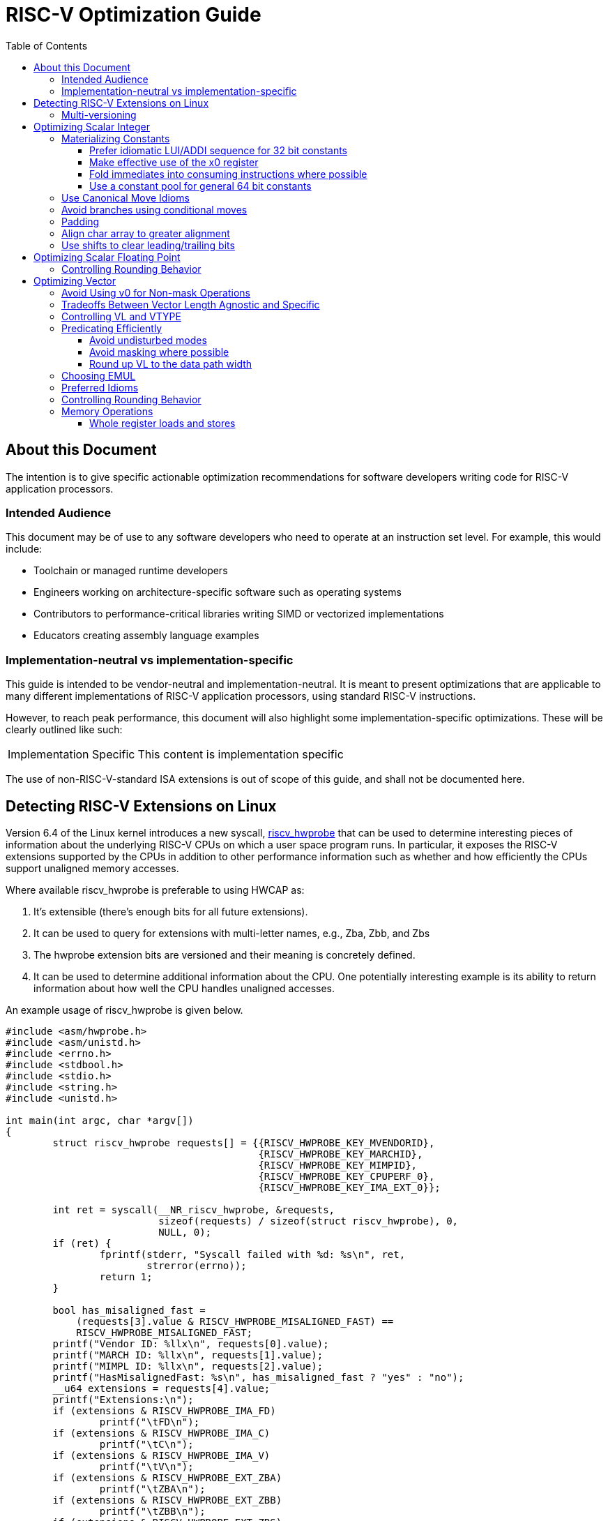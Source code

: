 = RISC-V Optimization Guide
:doctype: article
:encoding: utf-8
:lang: en
:toc: left
:toclevels: 4
:numbered:
:stem: latexmath
:source-highlighter: rouge

// disable section numbering
:sectnums!:

== About this Document
The intention is to give specific actionable optimization recommendations for software developers writing code for RISC-V application processors.

=== Intended Audience

This document may be of use to any software developers who need to operate at an instruction set level. For example, this would include:

- Toolchain or managed runtime developers
- Engineers working on architecture-specific software such as operating systems
- Contributors to performance-critical libraries writing SIMD or vectorized implementations
- Educators creating assembly language examples

=== Implementation-neutral vs implementation-specific

This guide is intended to be vendor-neutral and implementation-neutral. It is meant to present optimizations that are applicable to many different implementations of RISC-V application processors, using standard RISC-V instructions.

However, to reach peak performance, this document will also highlight some implementation-specific optimizations. These will be clearly outlined like such:

[NOTE,caption=Implementation Specific]
====
This content is implementation specific
====

The use of non-RISC-V-standard ISA extensions is out of scope of this guide, and shall not be documented here.


== Detecting RISC-V Extensions on Linux

Version 6.4 of the Linux kernel introduces a new syscall, https://docs.kernel.org/arch/riscv/hwprobe.html[riscv_hwprobe] that can be used to determine interesting pieces of information about the underlying RISC-V CPUs on which a user space program runs. In particular, it exposes the RISC-V extensions supported by the CPUs in addition to other performance information such as whether and how efficiently the CPUs support unaligned memory accesses.

Where available riscv_hwprobe is preferable to using HWCAP as:

. It's extensible (there's enough bits for all future extensions).
. It can be used to query for extensions with multi-letter names, e.g., Zba, Zbb, and Zbs
. The hwprobe extension bits are versioned and their meaning is concretely defined.
. It can be used to determine additional information about the CPU. One potentially interesting example is its ability to return information about how well the CPU handles unaligned accesses.

An example usage of riscv_hwprobe is given below.

[source,c]
----
#include <asm/hwprobe.h>
#include <asm/unistd.h>
#include <errno.h>
#include <stdbool.h>
#include <stdio.h>
#include <string.h>
#include <unistd.h>

int main(int argc, char *argv[])
{
	struct riscv_hwprobe requests[] = {{RISCV_HWPROBE_KEY_MVENDORID},
					   {RISCV_HWPROBE_KEY_MARCHID},
					   {RISCV_HWPROBE_KEY_MIMPID},
					   {RISCV_HWPROBE_KEY_CPUPERF_0},
					   {RISCV_HWPROBE_KEY_IMA_EXT_0}};

	int ret = syscall(__NR_riscv_hwprobe, &requests,
			  sizeof(requests) / sizeof(struct riscv_hwprobe), 0,
			  NULL, 0);
	if (ret) {
		fprintf(stderr, "Syscall failed with %d: %s\n", ret,
 			strerror(errno));
		return 1;
	}

	bool has_misaligned_fast =
	    (requests[3].value & RISCV_HWPROBE_MISALIGNED_FAST) ==
	    RISCV_HWPROBE_MISALIGNED_FAST;
	printf("Vendor ID: %llx\n", requests[0].value);
	printf("MARCH ID: %llx\n", requests[1].value);
	printf("MIMPL ID: %llx\n", requests[2].value);
	printf("HasMisalignedFast: %s\n", has_misaligned_fast ? "yes" : "no");
	__u64 extensions = requests[4].value;
	printf("Extensions:\n");
	if (extensions & RISCV_HWPROBE_IMA_FD)
		printf("\tFD\n");
	if (extensions & RISCV_HWPROBE_IMA_C)
		printf("\tC\n");
	if (extensions & RISCV_HWPROBE_IMA_V)
		printf("\tV\n");
	if (extensions & RISCV_HWPROBE_EXT_ZBA)
		printf("\tZBA\n");
	if (extensions & RISCV_HWPROBE_EXT_ZBB)
		printf("\tZBB\n");
	if (extensions & RISCV_HWPROBE_EXT_ZBS)
		printf("\tZBS\n");

	return 0;
}
----

The program uses the riscv_hwprobe syscall to output information about the cores of the current system. Example output generated by the program might look like this

[source,c]
----
Vendor ID: 0
MARCH ID: 0
MIMPL ID: 0
HasMisalignedFast: no
Extensions:
	FD
	C
	V
	ZBA
	ZBB
	ZBS
----

This program requires a distribution with a Linux 6.5 kernel or greater to build. It invokes the syscall directly rather than using a glibc wrapper as glibc does not yet support riscv_hwprobe. The example can be built on a distribution with an older kernel by copying the required constants from the https://github.com/torvalds/linux/blob/master/arch/riscv/include/uapi/asm/hwprobe.h[Linux kernel sources]. The `__NR_riscv_hwprobe` constant is defined to be 258.

If the program is executed on Linux 6.3 or earlier, the riscv_hwprobe syscall will return ENOSYS and the program will exit with an error.  However, callers of riscv_hwprobe may wish to handle this specific error and deduce from it that neither V, Zba, Zbb nor Zbs are supported.  The riscv_hwprobe syscall predates Linux support for these extensions (riscv_hwprobe was added in 6.4 whereas support for the aforementioned extensions was added in 6.5), so if the syscall is not implemented these extensions are not supported by the kernel.

=== Multi-versioning

In some cases it can be desirable to create an executable with multiple instances of the same algorithm compiled with different target options. A version of the algorithm compiled with base options, e.g., RV64G, might be supplied so that the binary can be run on a wide range of devices, while a more performant version compiled with some additional extensions, e.g., Zba or Vector, could also be provided. With current toolchains, to support multiple versions of code compiled for different architectural features, separate compilation of translation units in addition to a manual runtime check for extensions (using riscv_hwprobe for example) must be used. In the future, features to support multi-versioning within a single translation unit are planned.

GCC and Clang both support a function attribute called https://gcc.gnu.org/onlinedocs/gcc/Common-Function-Attributes.html[target_clones] that can be used to compile multiple versions of a given function with different compiler flags. An ifunc resolver function is automatically created that ensures that the function symbol is resolved to the most suitable version of the function at load time. At the time of writing, the compilers have yet to add support for the target_clones attribute for RISC-V.

== Optimizing Scalar Integer

=== Materializing Constants

==== Prefer idiomatic LUI/ADDI sequence for 32 bit constants

Signed 12 bit constants can be materialized with a single ADDI instruction. Signed 32 bit constants can be materialized with a pair of LUI and ADDI instructions depending on the constant.

For example, the constant 1024, which fits in 12 bits can be materialized using a single instruction.

[source,assembly]
----
addi t0, zero, 1024
----

The constant 4097 (0x1001) requires two instructions to load.

[source,assembly]
----
lui  a0, 1
addiw a0, a0, 1
----

The LUI instruction stores the top 20 bits of the constant (1 << 12 = 4096) into a0 and the ADDIW instruction supplies the bottom 12 bits, adding 1 and yielding the expected result.

There is one complication with this instruction sequence that occurs when the 12th bit of the constant to be materialized is set. This is an issue as the immediate argument of the ADDIW instruction is a 12 bit signed number and so cannot encode a 12 bit unsigned number. In this case the immediate value encoded in the ADDIW instruction is formed by subtracting 4096 from the bottom 12 bits of the constant and by adding 1 to the constant passed to the LUI instruction ( which adds 4096 ). For example, to encode the constant 0x1ffffff, the following sequence can be used.

[source,assembly]
----
lui a0, (0x1fff + 1)          ; lui a0, 0x2000
addiw a0, a0, (0xfff - 4096)  ; addiw a0, a0, -1
----

GAS provides the assembler modifiers https://sourceware.org/binutils/docs/as/RISC_002dV_002dModifiers.html[%hi and %lo] to simplify the process of loading 32 bit constants. Using these modifiers we can simply write

[source,assembly]
----
lui a0, %hi(0x1ffffff)
addiw a0, a0, %lo(0x1ffffff)
----

which is more readable. Assemblers also typically provide a pseudo instruction called LI to allow the constant to be loaded in a single assembly language statement. LI hides all the complexities of loading constants from the programmer, and is supported in both LLVM and GNU toolchains. For 32 bit constants, it will generate either one or two RISC-V instructions depending on the size of the constant, e.g.,

[source,assembly]
----
li a0, 0x1ffffff
----

generates the LUI/ADDIW pair shown above.

==== Make effective use of the x0 register

To set an integer register to zero use

[source,assembly]
----
mv x10, x0
----

or

[source,assembly]
----
li x10, 0
----

Do not use other idioms from other architectures to zero registers, e.g.,

[source,assembly]
----
xor x10, x10, x10
and x10, x10, x0
andi x10, x10, 0
sub x10, x10, x10
----

Zero can be folded into any instruction with a register operand.  There's no need to initialize a temporary register with 0 for the sole purpose of using that register in a subsequent instruction. The following table identifies cases where a temporary register can be eliminated by prudent use of x0.

[cols="1,1"]
|===
|Do | Don't

a|
[source,assembly]
----
fmv.d.x f0,x0
----
a|
[source,assembly]
----
li x5,0
fmv.d.x f0,x5
----

a|
[source,assembly]
----
amoswap.w.aqrl a0,x0,(x10)
----
a|
[source,assembly]
----
li x5,0
amoswap.w.aqrl x6,x5,(x10)
----

a|
[source,assembly]
----
sb x0,0(x5)
----
a|
[source,assembly]
----
li x6,0
sb x6,0(x5)
----

a|
[source,assembly]
----
bltu x0,x7,1f
----
a|
[source,assembly]
----
li x5,0
bltu x5,x7,1f
----
|===

==== Fold immediates into consuming instructions where possible

Many instructions support signed 12-bit (scalar) or 5-bit (vector) immediates. In particular, scalar loads and stores support reg+imm12 addressing and this should be used aggressively. For example, to load the second element of an array of 64 bit integers whose base pointer is stored in a0, write

[source,assembly]
----
ld t0, 8(a0)
----

rather than

[source,assembly]
----
addi a1, a0, 8
ld t0, (a1)
----

==== Use a constant pool for general 64 bit constants

There are many idioms for specific sub-classes of 64 bit constants (check what your C compiler does!), but in general, using a constant pool and a load is better than using the full 6 or 8 (if no temporary registers are to be used) instruction sequences required to materialize a 64 bit value.

Consider the following code which materializes a 64 bit constant

[source,assembly]
----
li a0, 0x123456789abcde1
----

This is materialized by binutils 2.40 into an 8 instruction sequence consuming 32 bytes when compiled with `-march=rv64g` or 26 bytes when compiled with `-march=rv64gc`

[source,assembly]
----
lui a0,0x92
addiw a0,a0,-1493
slli a0,a0,0xc
addi a0,a0,965
slli a0,a0,0xd
addi a0,a0,-1347
slli a0,a0,0xc
addi a0,a0,-543
----

If we use a constant pool the constant can be loaded in 16 bytes, 8 bytes for the constant and 8 for the instructions needed to load it.

[source,assembly]
----
1:
  auipc a0, %pcrel_hi(large_constant)
  ld a0, %pcrel_lo(1b)(a0)
...

.section .rodata
.p2align 3
large_constant:
  .dword 0x123456789abcde1
----

=== Use Canonical Move Idioms

Use the assembler MV mnemonic, which translates to ADDI rd, rs1, 0, to copy values from one register to another. For example use,

[source,assembly]
----
mv x10, x11
----

in preference to any of the following instructions.

[source,assembly]
----
or x10, x11, x0
ori x10, x11, 0
xor x10, x11, x0
xori x10, x11, 0
----

=== Avoid branches using conditional moves

The https://github.com/riscv/riscv-zicond/releases/tag/v1.0[Zicond extension] adds the two conditional operations czero.eqz and czero.nez. Where available, these operations can reduce pressure on the branch predictor, at the cost of a longer critical path. We believe this to generally be a good tradeoff, but examine particular hot instances carefully. Experience with other architectures shows this is frequently a complicated tradeoff.

As an example, assume the following code segment relies on an unpredictable branch to determine which constant to load into a0. If the original value of a0 is non-zero we set a0 to constant1 otherwise it is set to constant2, i.e., (a0 = a0 ? constant1 : constant2;).

[source,assembly]
----
  beqz a0, 1f
  li a0, constant1
  j 2f
1:
  li a0, constant2
2:
----

The branch can be eliminated using the Zicond instructions CZERO.EQZ and CZERO.NEZ followed by an OR.

[source,assembly]
----
li t2, constant1
li t3, (constant2 - constant1)
czero.nez t3, t3, a0
add a0, t3, t2
----

After the czero.nez instruction has executed, t3 will contain (constant2 - constant1) if a0 is zero or zero if a0 is non-zero.  Adding t2, which contains constant1, to t3 yields either constant2 if a0 is zero, or constant 1 if it is not.  An additional optimization is possible if constant1 fits in 12 bits.  In this case the initial li t2, constant1 instruction can be eliminated and the final add instruction can be replaced by an addi, e.g.,

[source,assembly]
----
li t3, (constant2 - constant1)
czero.nez t3, t3, a0
addi a0, t3, constant1
----

The above code sequence can also be written using only the base integer ISA albeit with the additional cost of three extra instructions.

[source,assembly]
----
li t2, constant1
li t3, constant2
seqz t0, a0
addi t0, t0, -1
xor t1, t2, t3
and t1, t1, t0
xor a0, t1, t3
----

The combination of the instructions

[source,assembly]
----
seqz t0, a0
addi t0, t0, -1
----

results in t0 having no bits set if a0 is zero, or all the bits set if a0 is non-zero. The resulting value in t0 is then a mask which can be ANDed with the constants in its original or inverted form to generate the operands for the OR instruction.

When the 'M' extension is available a shorter sequence using the MUL instruction is possible

[source,assembly]
----
li t2, constant1
li t3, constant2
xor t1, t2, t3
seqz t0, a0
mul t1, t1, t0
xor a0, t1, t2
----

In the following sequence of instructions

[source,assembly]
----
seqz t0, a0
mul t1, t1, t0
----

SEQZ sets t0 to either 1 or 0 depending on whether a0 contains 0. The MUL instructions multiplies t0, which is either 1 or 0, by the result of the earlier XOR instruction, storing either 0 or the xor of the two constants in t1.

When constant1 and constant2 are 0 and 1 respectively, the above code sequence can be written using a single instruction from the base integer ISA.

[source,assembly]
----
seqz a0, a0
----

=== Padding

Use canonical NOPs, NOP ( ADDI X0, X0, 0 ) and C.NOP ( C.ADDI X0, 0 ), to add padding within a function. Use the canonical illegal instruction ( either 2 or 4 bytes of zeros depending on whether the C extension is supported ) to add padding between functions.

=== Align char array to greater alignment

For a cpu that  doesn't support fast misaligned memory accesses, increasing alignment might enable wider load/store usage for memory copy. For example, align to 4 for rv32 and align to 8 for rv64 might enable using LW/SW or LD/SD. For the a cpu that supports fast misaligned memory accesses, wider load/store would be more profitable regardless of the data alignment.

=== Use shifts to clear leading/trailing bits

Use shifts if the immediate can’t fit in signed 12-bit of ANDI.

For example

[source,assembly]
----
slli  x6, x5, 20
srli x7, x6, 20
----

rather than

[source,assembly]
----
lui x6, 1
addi x7, x6, -1
and x8, x7, x5
----

The above shift example is for a 32-bit system. The shift amount for a 64-bit target will be 52 in this case.

== Optimizing Scalar Floating Point

[#_controlling_rounding_behavior_scalar]
=== Controlling Rounding Behavior

Prefer instructions with static round modes where possible. For many common scalar floating point operations, rounding can be controlled by the instruction opcode, and this is strictly better than using FRM. For example, it's better to write

[source,assembly]
----
fadd.s f10, f10, f11, rtz
----

than

[source,assembly]
----
csrrwi t0, frm, 1      ; 1 = rtz
fadd.s f10, f10, f11
fsrm t0
----

Use immediates for FRM writes (as shown above) and avoid redundant FRM writes where possible. Save/restore idioms for FRM may be expensive. Try to save/restore over the largest region feasible.

[NOTE]
====
See the corresponding <<_controlling_rounding_behavior_vector,vector section>>.
====

== Optimizing Vector

As this document targets RISC-V application processors, the recommendations in this section assume, at a minimum, the presence of the "V" Vector extension for application processors as defined in the 'RISC-V "V" Vector Extension' specification version 1.0.  The "V" Vector extension depends on Zvl128b. Consequently, this document assumes a VLEN of >= 128 and does not consider optimizations for smaller VLENs.

=== Avoid Using v0 for Non-mask Operations

The v0 register defined by the RISC-V vector extension is special in that it can be used both as a general purpose vector register and also as a mask register. As a preference, use registers other than v0 for non-mask values. Otherwise data will have to be moved out of v0 when a mask is required in an operation. v0 may be used when all other registers are in use, and using v0 would avoid spilling register state to memory.

=== Tradeoffs Between Vector Length Agnostic and Specific

Vector length agnostic (“VLA”) code is designed to run on any implementation of the vector specification. Vector length specific (“VLS”) code will run on exactly one VLEN. There’s also a middle ground where code may run on a family of VLEN values, but not all possible VLENs.

For benchmarking purposes, using vector length specific code is strongly recommended.

One common technique to write fully generic and performant code is to dispatch to multiple implementations based on the dynamic value of the vlenb CSR, at the expense of additional code size.

=== Controlling VL and VTYPE

Use only immediate VTYPE encodings, vsetvli and vsetivli. The vsetvl instruction should be reserved for context-restoring type operations.

=== Predicating Efficiently

==== Avoid undisturbed modes

Undisturbed modes for masks and tails require the hardware to read the destination register before writing back only the active elements. Avoiding tail undisturbed and mask undisturbed states may be desirable. If the tail elements of a vector are undefined, use the tail agnostic state. Only use tail undisturbed when the tail elements contain content which must be preserved in place. In many cases, making a copy of the source and reading from that copy later may perform better than merging data into the same architectural register via tail undisturbed.

==== Avoid masking where possible

If one only cares about the leading elements, using VL to restrict computation to those leading elements is likely more performant than using masking to restrict computation to those leading elements.  Forming a mask to disable a lane which is never read is purely additional overhead without benefit. If an operation must be predicated - because it can fault or might have side effects - prefer VL predication over masking, where possible.

Use v[f]merge instructions rather than unpredictable data-based branches.

==== Round up VL to the data path width

When performing operations without side effects (e.g., no loads or stores) on vectors of different sizes, issue one call to vsetvli setting VL to the size of the vector data path width, rather than issuing separate vsetvli calls for each vector length. For example, suppose that the data path width is 256 bits and we need to process vectors of 2, 4 and 8 64-bit integers. We'd set the SEW to 64 bits and VL to 4. We'd then process the 2 element vector, the 4 element vector and then the two halves of the 8 element vector. Two elements of the register holding the 2 element vector would be processed unnecessarily but this should not impact performance and their values can be ignored.

=== Choosing EMUL

Choose the value used for LMUL/EMUL carefully.

* If all operations involved are linear in LMUL choose EMUL to balance register pressure and frontend bandwidth. Depending on the processor implementation, this is going to mean either very high LMUL or very low LMUL, but not both. For example, on Out-of-Order machines, it’s generally better to have very low LMUL, resulting in a lower register pressure at the expense of more instructions being issued. While on In-Order machines, it’s generally better to have very high LMUL, favoring lower instruction count at the expense of higher register pressure.
* For vrgather.vv, prefer smaller LMUL. Cost is likely proportional to LMUL^2. For portable code, prefer low LMUL for vrgather.vv. Cost of vrgather.vi will depend on microarchitecture, but will likely be either linear or quadratic in LMUL. Note that vector length specific (but not vector length agnostic) code can split a single high LMUL shuffle into a number of LMUL1 shuffles. Depending on the shuffle mask, doing so may be strongly profitable.
* For normal memory operations, select the largest LMUL known not to exceed the AVL. For example, prefer LMUL1 if VL may be less than VLEN/SEW.
* For indexed and strided memory operations, pick based on the surrounding code.
* Be aware that EMUL may not equal LMUL for all operands of loads, stores, narrowing and widening instructions. For example, limiting EMUL to 2 means that LMUL should be limited to 1 for widening and narrowing instructions.

=== Preferred Idioms

Fold immediate scalar values into integer vector operations where possible using the .vi instruction variant.

Prefer .vi, .vx and .vf variants over .vv variants when vector register pressure is high.

For example, to add 1.0 to each element of an array of 32 bit floats whose length is stored in a1, we might write

[source,assembly]
----
  li t0, 1
  fcvt.s.w fa0, t0
1:
  vsetvli t0, a1, e32, m1, ta, ma
  vle32.v v8, (a0)
  vfadd.vf v10, v8, fa0
  vse32.v v10, (a0)
  slli t1, t0, 2
  add a0, a0, t1
  sub a1, a1, t0
  bnez a1, 1b
----

Use vmv.v.x or vmv.v.i to splat a value across all body lanes. For example, to broadcast 3 across all elements of the register group starting at v8, use

[source,assembly]
----
vmv.v.i v8, 3
----

Use v(f)merge.vxm to perform a masked splat. The following code splats alternating values of 0xaaaaaaaa and 0xbbbbbbbb into v2.

[source,assembly]
----
vsetvli t0, x0, e32, m1, ta, ma
li t0, 0xaaaaaaaa
li t1, 0xbbbbbbbb
vmv.v.x v0, t0
vmerge.vxm v2, v0, t1, v0
----

If only the first lane is active, use vmv.s.x. Prefer vmv.v.i vd, 0 to zero a vector register. Using these two pieces of advice together in an example, we can set the first element of a vector register to 2 and the remaining elements to 0 as follows.

[source,assembly]
----
vsetvli t0, x0, e32, m1, tu, ma
vmv.v.i v8, 0
li t1, 2
vmv.s.x v8, t1
----

Use vmv1r.v (and variants) to perform whole register copies, ignoring predication. Use vmv.v.v to perform register moves while respecting inactive lanes.

[#_controlling_rounding_behavior_vector]
=== Controlling Rounding Behavior

See the corresponding <<_controlling_rounding_behavior_scalar,scalar section>>. The discussion of redundant FRM writes applies for vector operations as well. Unfortunately, most vector operations do not have static round mode overrides, so vector code is more sensitive to FRM pressure.

=== Memory Operations

The RISC-V vector specification provides a wide range of different load and store operations. These operations may not all share the same performance characteristics. Where possible, employ these instructions in the following order of descending preference.

. Whole register
. Unit-stride
. Unit-stride segment
. Strided
. Indexed
. Strided segment
. Indexed segment

==== Whole register loads and stores

When moving data of exactly VLEN size (or a size which can be rounded up to VLEN safely), prefer the use of the whole vector register load and store instructions. For example, an array of bytes whose size is a multiple of 64kb could be copied as follows, where a0 and a1 hold the destination and source addresses respectively, and a2 holds the number of bytes to copy.


[source,assembly]
----
  beqz a2, 1f
  csrr t0, vlenb
  slli t0, t0, 3
2:
  vl8r.v v8, (a1)
  vs8r.v v8, (a0)
  add a0, a0, t0
  add a1, a1, t0
  sub a2, a2, t0
  bnez a2, 2b
1:
  ret
----
